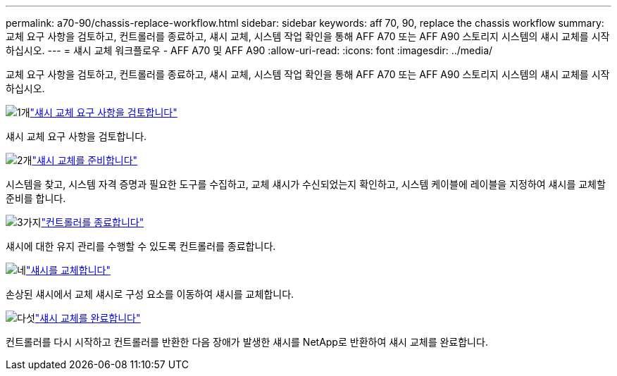 ---
permalink: a70-90/chassis-replace-workflow.html 
sidebar: sidebar 
keywords: aff 70, 90, replace the chassis workflow 
summary: 교체 요구 사항을 검토하고, 컨트롤러를 종료하고, 섀시 교체, 시스템 작업 확인을 통해 AFF A70 또는 AFF A90 스토리지 시스템의 섀시 교체를 시작하십시오. 
---
= 섀시 교체 워크플로우 - AFF A70 및 AFF A90
:allow-uri-read: 
:icons: font
:imagesdir: ../media/


[role="lead"]
교체 요구 사항을 검토하고, 컨트롤러를 종료하고, 섀시 교체, 시스템 작업 확인을 통해 AFF A70 또는 AFF A90 스토리지 시스템의 섀시 교체를 시작하십시오.

.image:https://raw.githubusercontent.com/NetAppDocs/common/main/media/number-1.png["1개"]link:chassis-replace-requirements.html["섀시 교체 요구 사항을 검토합니다"]
[role="quick-margin-para"]
섀시 교체 요구 사항을 검토합니다.

.image:https://raw.githubusercontent.com/NetAppDocs/common/main/media/number-2.png["2개"]link:chassis-replace-prepare.html["섀시 교체를 준비합니다"]
[role="quick-margin-para"]
시스템을 찾고, 시스템 자격 증명과 필요한 도구를 수집하고, 교체 섀시가 수신되었는지 확인하고, 시스템 케이블에 레이블을 지정하여 섀시를 교체할 준비를 합니다.

.image:https://raw.githubusercontent.com/NetAppDocs/common/main/media/number-3.png["3가지"]link:chassis-replace-shutdown.html["컨트롤러를 종료합니다"]
[role="quick-margin-para"]
섀시에 대한 유지 관리를 수행할 수 있도록 컨트롤러를 종료합니다.

.image:https://raw.githubusercontent.com/NetAppDocs/common/main/media/number-4.png["네"]link:chassis-replace-move-hardware.html["섀시를 교체합니다"]
[role="quick-margin-para"]
손상된 섀시에서 교체 섀시로 구성 요소를 이동하여 섀시를 교체합니다.

.image:https://raw.githubusercontent.com/NetAppDocs/common/main/media/number-5.png["다섯"]link:chassis-replace-complete-system-restore-rma.html["섀시 교체를 완료합니다"]
[role="quick-margin-para"]
컨트롤러를 다시 시작하고 컨트롤러를 반환한 다음 장애가 발생한 섀시를 NetApp로 반환하여 섀시 교체를 완료합니다.
